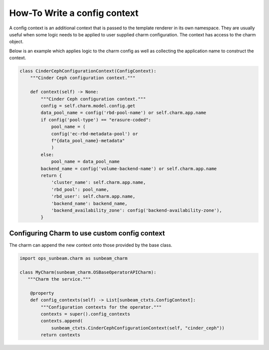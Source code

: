 =============================
How-To Write a config context
=============================

A config context is an additional context that is passed to the template
renderer in its own namespace. They are usually useful when some logic
needs to be applied to user supplied charm configuration. The context
has access to the charm object.

Below is an example which applies logic to the charm config as well as
collecting the application name to construct the context.

.. code:: python


    class CinderCephConfigurationContext(ConfigContext):
        """Cinder Ceph configuration context."""

        def context(self) -> None:
            """Cinder Ceph configuration context."""
            config = self.charm.model.config.get
            data_pool_name = config('rbd-pool-name') or self.charm.app.name
            if config('pool-type') == "erasure-coded":
                pool_name = (
                config('ec-rbd-metadata-pool') or
                f"{data_pool_name}-metadata"
                )
            else:
                pool_name = data_pool_name
            backend_name = config('volume-backend-name') or self.charm.app.name
            return {
                'cluster_name': self.charm.app.name,
                'rbd_pool': pool_name,
                'rbd_user': self.charm.app.name,
                'backend_name': backend_name,
                'backend_availability_zone': config('backend-availability-zone'),
            }

Configuring Charm to use custom config context
~~~~~~~~~~~~~~~~~~~~~~~~~~~~~~~~~~~~~~~~~~~~~~

The charm can append the new context onto those provided by the base class.

.. code:: python

    import ops_sunbeam.charm as sunbeam_charm

    class MyCharm(sunbeam_charm.OSBaseOperatorAPICharm):
       """Charm the service."""

        @property
        def config_contexts(self) -> List[sunbeam_ctxts.ConfigContext]:
            """Configuration contexts for the operator."""
            contexts = super().config_contexts
            contexts.append(
                sunbeam_ctxts.CinderCephConfigurationContext(self, "cinder_ceph"))
            return contexts
